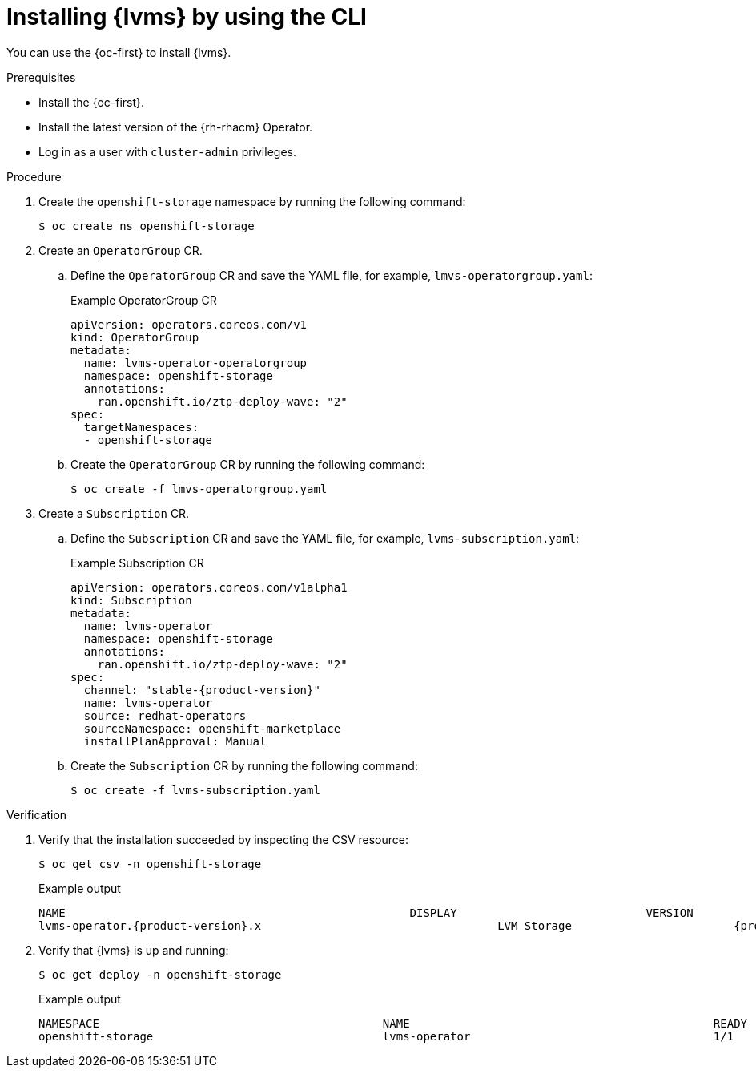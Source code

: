 // Module included in the following assemblies:
//
// scalability_and_performance/ztp_far_edge/ztp-manual-install.adoc

:_content-type: PROCEDURE
[id="ztp-lvms-installing-using-cli_{context}"]
= Installing {lvms} by using the CLI

You can use the {oc-first} to install {lvms}.

.Prerequisites

* Install the {oc-first}.
* Install the latest version of the {rh-rhacm} Operator.
* Log in as a user with `cluster-admin` privileges.

.Procedure

. Create the `openshift-storage` namespace by running the following command:
+
[source,terminal]
----
$ oc create ns openshift-storage
----

. Create an `OperatorGroup` CR.

.. Define the `OperatorGroup` CR and save the YAML file, for example, `lmvs-operatorgroup.yaml`:
+
.Example OperatorGroup CR
[source,yaml]
----
apiVersion: operators.coreos.com/v1
kind: OperatorGroup
metadata:
  name: lvms-operator-operatorgroup
  namespace: openshift-storage
  annotations:
    ran.openshift.io/ztp-deploy-wave: "2"
spec:
  targetNamespaces:
  - openshift-storage
----

.. Create the `OperatorGroup` CR by running the following command:
+
[source,terminal]
----
$ oc create -f lmvs-operatorgroup.yaml
----

. Create a `Subscription` CR.

.. Define the `Subscription` CR and save the YAML file, for example, `lvms-subscription.yaml`:
+
.Example Subscription CR
[source,yaml,subs="attributes+"]
----
apiVersion: operators.coreos.com/v1alpha1
kind: Subscription
metadata:
  name: lvms-operator
  namespace: openshift-storage
  annotations:
    ran.openshift.io/ztp-deploy-wave: "2"
spec:
  channel: "stable-{product-version}"
  name: lvms-operator
  source: redhat-operators
  sourceNamespace: openshift-marketplace
  installPlanApproval: Manual
----

.. Create the `Subscription` CR by running the following command:
+
[source,terminal]
----
$ oc create -f lvms-subscription.yaml
----

.Verification

. Verify that the installation succeeded by inspecting the CSV resource:
+
[source,terminal]
----
$ oc get csv -n openshift-storage
----
+
.Example output
[source,terminal,subs="attributes+"]
----
NAME                                                   DISPLAY                            VERSION               REPLACES                           PHASE
lvms-operator.{product-version}.x                                   LVM Storage                        {product-version}x                                                   Succeeded
----

. Verify that {lvms} is up and running:
+
[source,terminal]
----
$ oc get deploy -n openshift-storage
----
+
.Example output
[source,terminal]
----
NAMESPACE                                          NAME                                             READY   UP-TO-DATE   AVAILABLE   AGE
openshift-storage                                  lvms-operator                                    1/1     1            1           14s
----